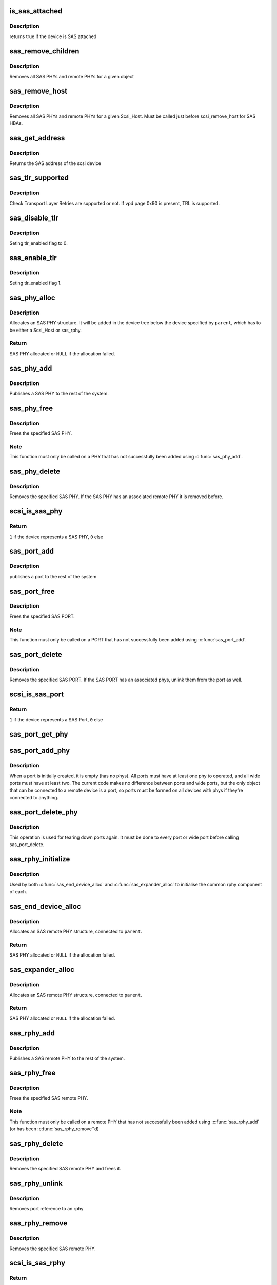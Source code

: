 .. -*- coding: utf-8; mode: rst -*-
.. src-file: drivers/scsi/scsi_transport_sas.c

.. _`is_sas_attached`:

is_sas_attached
===============

.. c:function:: int is_sas_attached(struct scsi_device *sdev)

    check if device is SAS attached

    :param struct scsi_device \*sdev:
        scsi device to check

.. _`is_sas_attached.description`:

Description
-----------

returns true if the device is SAS attached

.. _`sas_remove_children`:

sas_remove_children
===================

.. c:function:: void sas_remove_children(struct device *dev)

    tear down a devices SAS data structures

    :param struct device \*dev:
        device belonging to the sas object

.. _`sas_remove_children.description`:

Description
-----------

Removes all SAS PHYs and remote PHYs for a given object

.. _`sas_remove_host`:

sas_remove_host
===============

.. c:function:: void sas_remove_host(struct Scsi_Host *shost)

    tear down a Scsi_Host's SAS data structures

    :param struct Scsi_Host \*shost:
        Scsi Host that is torn down

.. _`sas_remove_host.description`:

Description
-----------

Removes all SAS PHYs and remote PHYs for a given Scsi_Host.
Must be called just before scsi_remove_host for SAS HBAs.

.. _`sas_get_address`:

sas_get_address
===============

.. c:function:: u64 sas_get_address(struct scsi_device *sdev)

    return the SAS address of the device

    :param struct scsi_device \*sdev:
        scsi device

.. _`sas_get_address.description`:

Description
-----------

Returns the SAS address of the scsi device

.. _`sas_tlr_supported`:

sas_tlr_supported
=================

.. c:function:: unsigned int sas_tlr_supported(struct scsi_device *sdev)

    checking TLR bit in vpd 0x90

    :param struct scsi_device \*sdev:
        scsi device struct

.. _`sas_tlr_supported.description`:

Description
-----------

Check Transport Layer Retries are supported or not.
If vpd page 0x90 is present, TRL is supported.

.. _`sas_disable_tlr`:

sas_disable_tlr
===============

.. c:function:: void sas_disable_tlr(struct scsi_device *sdev)

    setting TLR flags

    :param struct scsi_device \*sdev:
        scsi device struct

.. _`sas_disable_tlr.description`:

Description
-----------

Seting tlr_enabled flag to 0.

.. _`sas_enable_tlr`:

sas_enable_tlr
==============

.. c:function:: void sas_enable_tlr(struct scsi_device *sdev)

    setting TLR flags

    :param struct scsi_device \*sdev:
        scsi device struct

.. _`sas_enable_tlr.description`:

Description
-----------

Seting tlr_enabled flag 1.

.. _`sas_phy_alloc`:

sas_phy_alloc
=============

.. c:function:: struct sas_phy *sas_phy_alloc(struct device *parent, int number)

    allocates and initialize a SAS PHY structure

    :param struct device \*parent:
        Parent device

    :param int number:
        Phy index

.. _`sas_phy_alloc.description`:

Description
-----------

Allocates an SAS PHY structure.  It will be added in the device tree
below the device specified by \ ``parent``\ , which has to be either a Scsi_Host
or sas_rphy.

.. _`sas_phy_alloc.return`:

Return
------

SAS PHY allocated or \ ``NULL``\  if the allocation failed.

.. _`sas_phy_add`:

sas_phy_add
===========

.. c:function:: int sas_phy_add(struct sas_phy *phy)

    add a SAS PHY to the device hierarchy

    :param struct sas_phy \*phy:
        The PHY to be added

.. _`sas_phy_add.description`:

Description
-----------

Publishes a SAS PHY to the rest of the system.

.. _`sas_phy_free`:

sas_phy_free
============

.. c:function:: void sas_phy_free(struct sas_phy *phy)

    free a SAS PHY

    :param struct sas_phy \*phy:
        SAS PHY to free

.. _`sas_phy_free.description`:

Description
-----------

Frees the specified SAS PHY.

.. _`sas_phy_free.note`:

Note
----

This function must only be called on a PHY that has not
successfully been added using \ :c:func:`sas_phy_add`\ .

.. _`sas_phy_delete`:

sas_phy_delete
==============

.. c:function:: void sas_phy_delete(struct sas_phy *phy)

    remove SAS PHY

    :param struct sas_phy \*phy:
        SAS PHY to remove

.. _`sas_phy_delete.description`:

Description
-----------

Removes the specified SAS PHY.  If the SAS PHY has an
associated remote PHY it is removed before.

.. _`scsi_is_sas_phy`:

scsi_is_sas_phy
===============

.. c:function:: int scsi_is_sas_phy(const struct device *dev)

    check if a struct device represents a SAS PHY

    :param const struct device \*dev:
        device to check

.. _`scsi_is_sas_phy.return`:

Return
------

\ ``1``\  if the device represents a SAS PHY, \ ``0``\  else

.. _`sas_port_add`:

sas_port_add
============

.. c:function:: int sas_port_add(struct sas_port *port)

    add a SAS port to the device hierarchy

    :param struct sas_port \*port:
        port to be added

.. _`sas_port_add.description`:

Description
-----------

publishes a port to the rest of the system

.. _`sas_port_free`:

sas_port_free
=============

.. c:function:: void sas_port_free(struct sas_port *port)

    free a SAS PORT

    :param struct sas_port \*port:
        SAS PORT to free

.. _`sas_port_free.description`:

Description
-----------

Frees the specified SAS PORT.

.. _`sas_port_free.note`:

Note
----

This function must only be called on a PORT that has not
successfully been added using \ :c:func:`sas_port_add`\ .

.. _`sas_port_delete`:

sas_port_delete
===============

.. c:function:: void sas_port_delete(struct sas_port *port)

    remove SAS PORT

    :param struct sas_port \*port:
        SAS PORT to remove

.. _`sas_port_delete.description`:

Description
-----------

Removes the specified SAS PORT.  If the SAS PORT has an
associated phys, unlink them from the port as well.

.. _`scsi_is_sas_port`:

scsi_is_sas_port
================

.. c:function:: int scsi_is_sas_port(const struct device *dev)

    check if a struct device represents a SAS port

    :param const struct device \*dev:
        device to check

.. _`scsi_is_sas_port.return`:

Return
------

\ ``1``\  if the device represents a SAS Port, \ ``0``\  else

.. _`sas_port_get_phy`:

sas_port_get_phy
================

.. c:function:: struct sas_phy *sas_port_get_phy(struct sas_port *port)

    try to take a reference on a port member

    :param struct sas_port \*port:
        port to check

.. _`sas_port_add_phy`:

sas_port_add_phy
================

.. c:function:: void sas_port_add_phy(struct sas_port *port, struct sas_phy *phy)

    add another phy to a port to form a wide port

    :param struct sas_port \*port:
        port to add the phy to

    :param struct sas_phy \*phy:
        phy to add

.. _`sas_port_add_phy.description`:

Description
-----------

When a port is initially created, it is empty (has no phys).  All
ports must have at least one phy to operated, and all wide ports
must have at least two.  The current code makes no difference
between ports and wide ports, but the only object that can be
connected to a remote device is a port, so ports must be formed on
all devices with phys if they're connected to anything.

.. _`sas_port_delete_phy`:

sas_port_delete_phy
===================

.. c:function:: void sas_port_delete_phy(struct sas_port *port, struct sas_phy *phy)

    remove a phy from a port or wide port

    :param struct sas_port \*port:
        port to remove the phy from

    :param struct sas_phy \*phy:
        phy to remove

.. _`sas_port_delete_phy.description`:

Description
-----------

This operation is used for tearing down ports again.  It must be
done to every port or wide port before calling sas_port_delete.

.. _`sas_rphy_initialize`:

sas_rphy_initialize
===================

.. c:function:: void sas_rphy_initialize(struct sas_rphy *rphy)

    common rphy intialization

    :param struct sas_rphy \*rphy:
        rphy to initialise

.. _`sas_rphy_initialize.description`:

Description
-----------

Used by both \ :c:func:`sas_end_device_alloc`\  and \ :c:func:`sas_expander_alloc`\  to
initialise the common rphy component of each.

.. _`sas_end_device_alloc`:

sas_end_device_alloc
====================

.. c:function:: struct sas_rphy *sas_end_device_alloc(struct sas_port *parent)

    allocate an rphy for an end device

    :param struct sas_port \*parent:
        which port

.. _`sas_end_device_alloc.description`:

Description
-----------

Allocates an SAS remote PHY structure, connected to \ ``parent``\ .

.. _`sas_end_device_alloc.return`:

Return
------

SAS PHY allocated or \ ``NULL``\  if the allocation failed.

.. _`sas_expander_alloc`:

sas_expander_alloc
==================

.. c:function:: struct sas_rphy *sas_expander_alloc(struct sas_port *parent, enum sas_device_type type)

    allocate an rphy for an end device

    :param struct sas_port \*parent:
        which port

    :param enum sas_device_type type:
        SAS_EDGE_EXPANDER_DEVICE or SAS_FANOUT_EXPANDER_DEVICE

.. _`sas_expander_alloc.description`:

Description
-----------

Allocates an SAS remote PHY structure, connected to \ ``parent``\ .

.. _`sas_expander_alloc.return`:

Return
------

SAS PHY allocated or \ ``NULL``\  if the allocation failed.

.. _`sas_rphy_add`:

sas_rphy_add
============

.. c:function:: int sas_rphy_add(struct sas_rphy *rphy)

    add a SAS remote PHY to the device hierarchy

    :param struct sas_rphy \*rphy:
        The remote PHY to be added

.. _`sas_rphy_add.description`:

Description
-----------

Publishes a SAS remote PHY to the rest of the system.

.. _`sas_rphy_free`:

sas_rphy_free
=============

.. c:function:: void sas_rphy_free(struct sas_rphy *rphy)

    free a SAS remote PHY

    :param struct sas_rphy \*rphy:
        SAS remote PHY to free

.. _`sas_rphy_free.description`:

Description
-----------

Frees the specified SAS remote PHY.

.. _`sas_rphy_free.note`:

Note
----

This function must only be called on a remote
PHY that has not successfully been added using
\ :c:func:`sas_rphy_add`\  (or has been \ :c:func:`sas_rphy_remove`\ 'd)

.. _`sas_rphy_delete`:

sas_rphy_delete
===============

.. c:function:: void sas_rphy_delete(struct sas_rphy *rphy)

    remove and free SAS remote PHY

    :param struct sas_rphy \*rphy:
        SAS remote PHY to remove and free

.. _`sas_rphy_delete.description`:

Description
-----------

Removes the specified SAS remote PHY and frees it.

.. _`sas_rphy_unlink`:

sas_rphy_unlink
===============

.. c:function:: void sas_rphy_unlink(struct sas_rphy *rphy)

    unlink SAS remote PHY

    :param struct sas_rphy \*rphy:
        SAS remote phy to unlink from its parent port

.. _`sas_rphy_unlink.description`:

Description
-----------

Removes port reference to an rphy

.. _`sas_rphy_remove`:

sas_rphy_remove
===============

.. c:function:: void sas_rphy_remove(struct sas_rphy *rphy)

    remove SAS remote PHY

    :param struct sas_rphy \*rphy:
        SAS remote phy to remove

.. _`sas_rphy_remove.description`:

Description
-----------

Removes the specified SAS remote PHY.

.. _`scsi_is_sas_rphy`:

scsi_is_sas_rphy
================

.. c:function:: int scsi_is_sas_rphy(const struct device *dev)

    check if a struct device represents a SAS remote PHY

    :param const struct device \*dev:
        device to check

.. _`scsi_is_sas_rphy.return`:

Return
------

\ ``1``\  if the device represents a SAS remote PHY, \ ``0``\  else

.. _`sas_attach_transport`:

sas_attach_transport
====================

.. c:function:: struct scsi_transport_template *sas_attach_transport(struct sas_function_template *ft)

    instantiate SAS transport template

    :param struct sas_function_template \*ft:
        SAS transport class function template

.. _`sas_release_transport`:

sas_release_transport
=====================

.. c:function:: void sas_release_transport(struct scsi_transport_template *t)

    release SAS transport template instance

    :param struct scsi_transport_template \*t:
        transport template instance

.. This file was automatic generated / don't edit.

